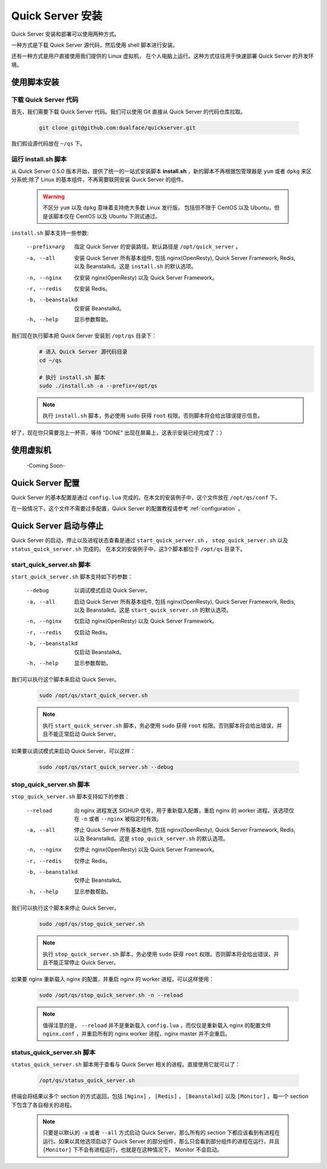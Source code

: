 .. _install:

Quick Server 安装
=================

Quick Server 安装和部署可以使用两种方式。

一种方式是下载 Quick Server 源代码，然后使用 shell 脚本进行安装。

还有一种方式是用户直接使用我们提供的 Linux 虚拟机， 在个人电脑上运行。这种方式往往用于快速部署 Quick Server 的开发环境。

.. _install_by_shell:

使用脚本安装
-------------

.. _install_by_shell_download_code:

下载 Quick Server 代码
^^^^^^^^^^^^^^^^^^^^^^^

首先，我们需要下载 Quick Server 代码。我们可以使用 Git 直接从 Quick Server 的代码仓库拉取。

    .. code-block:: shell

        git clone git@github.com:dualface/quickserver.git

我们假设源代码放在 ``~/qs`` 下。


.. _install_by_shell_install_sh:

运行 install.sh 脚本
^^^^^^^^^^^^^^^^^^^^^

从 Quick Server 0.5.0 版本开始，提供了统一的一站式安装脚本 **install.sh** ，新的脚本不再根据包管理器是 ``yum`` 或者 ``dpkg`` 来区分系统;除了 Linux 的基本组件，不再需要联网安装 Quick Server 的组件。

    .. warning::

        不区分 ``yum`` 以及 ``dpkg`` 意味着支持绝大多数 Linux 发行版， 包括但不限于 CentOS 以及 Ubuntu，但是该脚本仅在 CentOS 以及 Ubuntu 下测试通过。

``install.sh`` 脚本支持一些参数:

    --prefix=arg        指定 Quick Server 的安装路径。默认路径是 ``/opt/quick_server`` 。
    -a, --all           安装 Quick Server 所有基本组件, 包括 nginx(OpenResty), Quick Server Framework, Redis, 以及 Beanstalkd。这是 ``install.sh`` 的默认选项。
    -n, --nginx         仅安装 nginx(OpenResty) 以及 Quick Server Framework。
    -r, --redis         仅安装 Redis。
    -b, --beanstalkd    仅安装 Beanstalkd。
    -h, --help          显示参数帮助。

我们现在执行脚本把 Quick Server 安装到 ``/opt/qs`` 目录下：
    .. code-block:: shell

        # 进入 Quick Server 源代码目录
        cd ~/qs

        # 执行 install.sh 脚本
        sudo ./install.sh -a --prefix=/opt/qs

    .. note::

        执行 ``install.sh`` 脚本，务必使用 ``sudo`` 获得 ``root`` 权限。否则脚本将会给出错误提示信息。

    .. seealso::

        笔者的安装环境如下， 用户可以自行参考:

            :NAME: Ubuntu
            :VERSION: 14.04, Trusty Tahr
            :ID: ubuntu
            :ID_LIKE: debian
            :PRETTY_NAME: Ubuntu 14.04 LTS


        以上的信息可以通过查看 ``/etc/os-release`` 获得:

            .. code-block:: shell

                cat /etc/os-release

        笔者的安装环境内核为 ``3.13.0-24-generic`` 。内核信息可以使用如下命令获得:

            .. code-block:: shell

                uname -r

好了，现在你只需要泡上一杯茶，等待 "DONE" 出现在屏幕上，这表示安装已经完成了：）

.. _install_by_vm:

使用虚拟机
----------

    -Coming Soon-

.. _install_config:

Quick Server 配置
-----------------

Quick Server 的基本配置是通过 ``config.lua`` 完成的。在本文的安装例子中，这个文件放在 ``/opt/qs/conf`` 下。

在一般情况下，这个文件不需要过多配置，Quick Server 的配置教程请参考 :ref:`configuration` 。

.. _install_control:

Quick Server 启动与停止
-----------------------

Quick Server 的启动，停止以及进程状态查看是通过 ``start_quick_server.sh`` ， ``stop_quick_server.sh`` 以及 ``status_quick_server.sh`` 完成的。 在本文的安装例子中，这3个脚本都位于 ``/opt/qs`` 目录下。

.. _install_control_start_quick_server_sh:

start_quick_server.sh 脚本
^^^^^^^^^^^^^^^^^^^^^^^^^^^

``start_quick_server.sh`` 脚本支持如下的参数：

    --debug             以调试模式启动 Quick Server。
    -a, --all           启动 Quick Server 所有基本组件, 包括 nginx(OpenResty), Quick Server Framework, Redis, 以及 Beanstalkd。这是 ``start_quick_server.sh`` 的默认选项。
    -n, --nginx         仅启动 nginx(OpenResty) 以及 Quick Server Framework。
    -r, --redis         仅启动 Redis。
    -b, --beanstalkd    仅启动 Beanstalkd。
    -h, --help          显示参数帮助。

我们可以执行这个脚本来启动 Quick Server。

    .. code-block:: shell

        sudo /opt/qs/start_quick_server.sh

    .. note::

        执行 ``start_quick_server.sh`` 脚本，务必使用 ``sudo`` 获得 ``root`` 权限。否则脚本将会给出错误，并且不能正常启动 Quick Server。


如果要以调试模式来启动 Quick Server，可以这样：

    .. code-block:: shell

        sudo /opt/qs/start_quick_server.sh --debug

.. _install_control_stop_quick_server_sh:

stop_quick_server.sh 脚本
^^^^^^^^^^^^^^^^^^^^^^^^^

``stop_quick_server.sh`` 脚本支持如下的参数：

    --reload            向 nginx 进程发送 SIGHUP 信号，用于重新载入配置，重启 nginx 的 worker 进程。该选项仅在 ``-n`` 或者 ``--nginx`` 被指定时有效。
    -a, --all           停止 Quick Server 所有基本组件, 包括 nginx(OpenResty), Quick Server Framework, Redis, 以及 Beanstalkd。这是 ``stop_quick_server.sh`` 的默认选项。
    -n, --nginx         仅停止 nginx(OpenResty) 以及 Quick Server Framework。
    -r, --redis         仅停止 Redis。
    -b, --beanstalkd    仅停止 Beanstalkd。
    -h, --help          显示参数帮助。

我们可以执行这个脚本来停止 Quick Server。

    .. code-block:: shell

        sudo /opt/qs/stop_quick_server.sh

    .. note::

        执行 ``stop_quick_server.sh`` 脚本，务必使用 ``sudo`` 获得 ``root`` 权限。否则脚本将会给出错误，并且不能正常停止 Quick Server。

如果要 nginx 重新载入 nginx 的配置，并重启 nginx 的 worker 进程，可以这样使用：

    .. code-block:: shell

        sudo /opt/qs/stop_quick_server.sh -n --reload

    .. note::

        值得注意的是， ``--reload`` 并不是重新载入 ``config.lua`` ，而仅仅是重新载入 nginx 的配置文件 ``nginx.conf`` ，并重启所有的 nginx worker 进程，nginx master 并不会重启。

.. _install_control_status_quick_server_sh:

status_quick_server.sh 脚本
^^^^^^^^^^^^^^^^^^^^^^^^^^^

``status_quick_server.sh`` 脚本用于查看与 Quick Server 相关的进程。直接使用它就可以了：

    .. code-block:: shell

        /opt/qs/status_quick_server.sh

终端会将结果以多个 section 的方式返回，包括 ``[Nginx]`` ， ``[Redis]`` ， ``[Beanstalkd]`` 以及 ``[Monitor]`` 。每一个 section 下包含了各自相关的进程。

    .. note::

        只要是以默认的 ``-a`` 或者 ``--all`` 方式启动 Quick Server，那么所有的 section 下都应该看到有进程在运行。如果以其他选项启动了 Quick Server 的部分组件，那么只会看到部分组件的进程在运行，并且 ``[Monitor]`` 下不会有进程运行，也就是在这种情况下， Monitor 不会启动。

